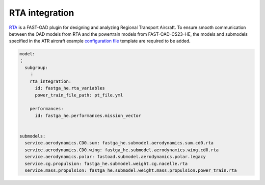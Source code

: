 .. _rta_integration:

===============
RTA integration
===============
`RTA <https://github.com/fast-aircraft-design/RTA>`_ is a FAST-OAD plugin for designing and analyzing Regional
Transport Aircraft. To ensure smooth communication between the OAD models from RTA and the powertrain models from FAST-OAD-CS23-HE, the models and submodels specified in the
ATR aircraft example  `configuration file <https://fast-oad.readthedocs.io/en/stable/documentation/usage.html#problem-definition>`_
template are required to be added.


.. code:: yaml

    model:
    ⋮
      subgroup:
        ⋮
        rta_integration:
          id: fastga_he.rta_variables
          power_train_file_path: pt_file.yml

        performances:
          id: fastga_he.performances.mission_vector


    submodels:
      service.aerodynamics.CD0.sum: fastga_he.submodel.aerodynamics.sum.cd0.rta
      service.aerodynamics.CD0.wing: fastga_he.submodel.aerodynamics.wing.cd0.rta
      service.aerodynamics.polar: fastoad.submodel.aerodynamics.polar.legacy
      service.cg.propulsion: fastga_he.submodel.weight.cg.nacelle.rta
      service.mass.propulsion: fastga_he.submodel.weight.mass.propulsion.power_train.rta